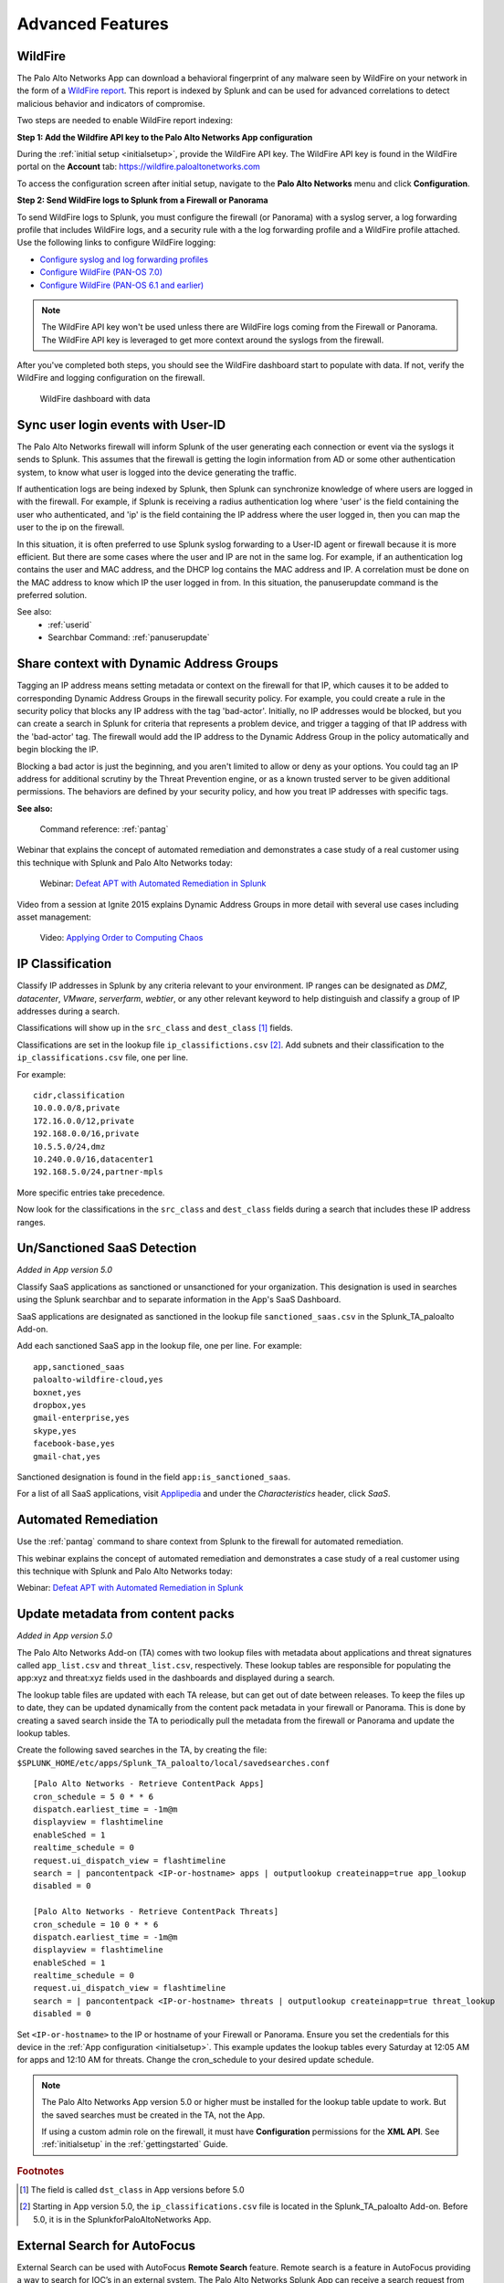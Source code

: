 .. _advancedfeatures:

Advanced Features
=================

.. _wildfire:

WildFire
--------

The Palo Alto Networks App can download a behavioral fingerprint of any
malware seen by WildFire on your network in the form of a `WildFire report`_.
This report is indexed by Splunk and can be used for advanced correlations
to detect malicious behavior and indicators of compromise.

Two steps are needed to enable WildFire report indexing:

**Step 1: Add the Wildfire API key to the Palo Alto Networks App configuration**

During the :ref:`initial setup <initialsetup>`, provide the WildFire API key.
The WildFire API key is found in the WildFire portal on the **Account** tab:
https://wildfire.paloaltonetworks.com

To access the configuration screen after initial setup, navigate to the **Palo
Alto Networks** menu and click **Configuration**.

.. image:: _static/configuration.png
   :width: 70%

**Step 2: Send WildFire logs to Splunk from a Firewall or Panorama**

To send WildFire logs to Splunk, you must configure the firewall (or
Panorama) with a syslog server, a log forwarding profile that includes
WildFire logs, and a security rule with a the log forwarding profile and a
WildFire profile attached. Use the following links to configure WildFire
logging:

* `Configure syslog and log forwarding profiles`_
* `Configure WildFire (PAN-OS 7.0)`_
* `Configure WildFire (PAN-OS 6.1 and earlier)`_

.. note:: The WildFire API key won't be used unless there are WildFire logs
   coming from the Firewall or Panorama. The WildFire API key is leveraged to
   get more context around the syslogs from the firewall.

After you've completed both steps, you should see the WildFire dashboard
start to populate with data. If not, verify the WildFire and logging
configuration on the firewall.

.. figure:: _static/wildfire_dashboard.png

   WildFire dashboard with data

.. _WildFire report:
   https://www.paloaltonetworks.com/documentation/70/wildfire/wf_admin/monitor-wildfire-activity/wildfire-analysis-reports-close-up.html
.. _Configure syslog and log forwarding profiles:
   https://www.paloaltonetworks.com/documentation/70/pan-os/pan-os/monitoring/configure-syslog-monitoring.html
.. _Configure WildFire (PAN-OS 7.0):
   https://www.paloaltonetworks.com/documentation/70/wildfire/wf_admin/submit-files-for-wildfire-analysis/forward-files-for-wildfire-analysis.html
.. _Configure WildFire (PAN-OS 6.1 and earlier):
   https://www.paloaltonetworks.com/documentation/61/wildfire/wf_admin/wildfire-cloud-file-analysis/forward-samples-to-the-wildfire-cloud.html
.. _Customize your WildFire logs further:
   https://www.paloaltonetworks.com/documentation/70/wildfire/wf_admin/monitor-wildfire-activity/configure-wildfire-submissions-log-settings.html

.. _syncuserid:

Sync user login events with User-ID
-----------------------------------

The Palo Alto Networks firewall will inform Splunk of the user generating
each connection or event via the syslogs it sends to Splunk.  This assumes
that the firewall is getting the login information from AD or some other
authentication system, to know what user is logged into the device
generating the traffic.

If authentication logs are being indexed by Splunk, then Splunk can synchronize
knowledge of where users are logged in with the firewall. For example, if
Splunk is receiving a radius authentication log where 'user' is the field
containing the user who authenticated, and 'ip' is the field containing the
IP address where the user logged in, then you can map the user to the ip on
the firewall.

In this situation, it is often preferred to use Splunk syslog forwarding to
a User-ID agent or firewall because it is more efficient.  But there are
some cases where the user and IP are not in the same log.  For example, if
an authentication log contains the user and MAC address, and the DHCP log
contains the MAC address and IP.  A correlation must be done on the MAC
address to know which IP the user logged in from. In this situation, the
panuserupdate command is the preferred solution.

See also:
  * :ref:`userid`
  * Searchbar Command: :ref:`panuserupdate`

.. _dag:

Share context with Dynamic Address Groups
-----------------------------------------

Tagging an IP address means setting metadata or context on the firewall for
that IP, which causes it to be added to corresponding Dynamic Address
Groups in the firewall security policy.  For example, you could create a
rule in the security policy that blocks any IP address with the tag
'bad-actor'. Initially, no IP addresses would be blocked, but you can
create a search in Splunk for criteria that represents a problem device,
and trigger a tagging of that IP address with the 'bad-actor' tag.  The
firewall would add the IP address to the Dynamic Address Group in the
policy automatically and begin blocking the IP.

Blocking a bad actor is just the beginning, and you aren't limited to allow
or deny as your options.  You could tag an IP address for additional
scrutiny by the Threat Prevention engine, or as a known trusted server to
be given additional permissions.  The behaviors are defined by your
security policy, and how you treat IP addresses with specific tags.

**See also:**

  Command reference: :ref:`pantag`

Webinar that explains the concept of automated remediation and demonstrates
a case study of a real customer using this technique with Splunk and Palo
Alto Networks today:

  Webinar: `Defeat APT with Automated Remediation in Splunk`_

Video from a session at Ignite 2015 explains Dynamic Address Groups in more
detail with several use cases including asset management:

  Video: `Applying Order to Computing Chaos`_

.. _Applying Order to Computing Chaos:
    https://www.youtube.com/watch?v=Kv0SR9KLDj4

.. _ipclassification:

IP Classification
-----------------

Classify IP addresses in Splunk by any criteria relevant to your environment.
IP ranges can be designated as `DMZ`, `datacenter`, `VMware`, `serverfarm`,
`webtier`, or any other relevant keyword to help distinguish and classify a
group of IP addresses during a search.

Classifications will show up in the ``src_class`` and ``dest_class`` [#f1]_ fields.

Classifications are set in the lookup file ``ip_classifictions.csv`` [#f2]_.
Add subnets and their classification to the ``ip_classifications.csv`` file, one
per line.

For example::

    cidr,classification
    10.0.0.0/8,private
    172.16.0.0/12,private
    192.168.0.0/16,private
    10.5.5.0/24,dmz
    10.240.0.0/16,datacenter1
    192.168.5.0/24,partner-mpls

More specific entries take precedence.

Now look for the classifications in the ``src_class`` and ``dest_class``
fields during a search that includes these IP address ranges.

.. _sanctioned_saas:

Un/Sanctioned SaaS Detection
----------------------------

*Added in App version 5.0*

Classify SaaS applications as sanctioned or unsanctioned for your
organization. This designation is used in searches using the Splunk searchbar
and to separate information in the App's SaaS Dashboard.

SaaS applications are designated as sanctioned in the lookup file
``sanctioned_saas.csv`` in the Splunk_TA_paloalto Add-on.

Add each sanctioned SaaS app in the lookup file, one per line.  For example::

    app,sanctioned_saas
    paloalto-wildfire-cloud,yes
    boxnet,yes
    dropbox,yes
    gmail-enterprise,yes
    skype,yes
    facebook-base,yes
    gmail-chat,yes

Sanctioned designation is found in the field ``app:is_sanctioned_saas``.

For a list of all SaaS applications, visit `Applipedia`_ and under the
`Characteristics` header, click `SaaS`.

.. _Applipedia: https://applipedia.paloaltonetworks.com/

.. _remediation:

Automated Remediation
---------------------

Use the :ref:`pantag` command to share context from Splunk to the firewall
for automated remediation.

This webinar explains the concept of automated remediation and demonstrates
a case study of a real customer using this technique with Splunk and Palo
Alto Networks today:

Webinar: `Defeat APT with Automated Remediation in Splunk`_

.. _Defeat APT with Automated Remediation in Splunk:
    https://www.paloaltonetworks.com/resources/webcasts/defeat-apts-improve-security-posture-real-time.html

.. _contentpack:

Update metadata from content packs
----------------------------------

*Added in App version 5.0*

The Palo Alto Networks Add-on (TA) comes with two lookup files with metadata
about applications and threat signatures called ``app_list.csv`` and
``threat_list.csv``, respectively. These lookup tables are responsible for
populating the app:xyz and threat:xyz fields used in the dashboards and
displayed during a search.

The lookup table files are updated with each TA release, but can get out of
date between releases. To keep the files up to date, they can be updated
dynamically from the content pack metadata in your firewall or Panorama.
This is done by creating a saved search inside the TA to periodically pull
the metadata from the firewall or Panorama and update the lookup tables.

Create the following saved searches in the TA, by creating the file:
``$SPLUNK_HOME/etc/apps/Splunk_TA_paloalto/local/savedsearches.conf``
::

    [Palo Alto Networks - Retrieve ContentPack Apps]
    cron_schedule = 5 0 * * 6
    dispatch.earliest_time = -1m@m
    displayview = flashtimeline
    enableSched = 1
    realtime_schedule = 0
    request.ui_dispatch_view = flashtimeline
    search = | pancontentpack <IP-or-hostname> apps | outputlookup createinapp=true app_lookup
    disabled = 0

    [Palo Alto Networks - Retrieve ContentPack Threats]
    cron_schedule = 10 0 * * 6
    dispatch.earliest_time = -1m@m
    displayview = flashtimeline
    enableSched = 1
    realtime_schedule = 0
    request.ui_dispatch_view = flashtimeline
    search = | pancontentpack <IP-or-hostname> threats | outputlookup createinapp=true threat_lookup
    disabled = 0

Set ``<IP-or-hostname>`` to the IP or hostname of your Firewall or Panorama.
Ensure you set the credentials for this device in the
:ref:`App configuration <initialsetup>`. This example updates the lookup
tables every Saturday at 12:05 AM for apps and 12:10 AM for threats.
Change the cron_schedule to your desired update schedule.

.. note:: The Palo Alto Networks App version 5.0 or higher must be installed for the
   lookup table update to work. But the saved searches must be created in
   the TA, not the App.

   If using a custom admin role on the firewall, it must have **Configuration**
   permissions for the **XML API**.  See :ref:`initialsetup` in the :ref:`gettingstarted`
   Guide.

.. rubric:: Footnotes

.. [#f1] The field is called ``dst_class`` in App versions before 5.0
.. [#f2] Starting in App version 5.0, the ``ip_classifications.csv`` file is located in the Splunk_TA_paloalto Add-on.  Before 5.0, it is in the SplunkforPaloAltoNetworks App.


.. _external_search_autofocus:

External Search for AutoFocus
-----------------------------

External Search can be used with AutoFocus **Remote Search** feature. Remote search is a feature in AutoFocus providing a way to search for IOC’s in an external system. The Palo Alto Networks Splunk App can receive a search request from AutoFocus and provide log events that match the search criteria.

.. note:: This feature is only available on Palo Alto Networks App and requires access to AutoFocus.

Setting up remote search and how to use it in AutoFocus is documented on the Palo Alto Networks Website and will not be covered here. The values needed in ``Step 3`` of the documentation are provided here along with the link to the documentation.

* `Setup AutoFocus remote search`_

* Values to be used in Step 3 of the doc
    System Type: ``Custom``

    Address: ``https://<SPLUNK SERVER>:8000/en-US/app/SplunkforPaloAltoNetworks/external_search?search=``

.. _Setup AutoFocus remote search:
   https://www.paloaltonetworks.com/documentation/autofocus/autofocus/autofocus_admin_guide/autofocus-search/set-up-remote-search

   
.. _external_search_log_link:

External Search for Log Link
----------------------------
Palo Alto Networks Firewall has a feature called Log Link, which allows you to cross launch into an external search from the Firewall UI. This feature can be used with the Palo Alto Networks Splunk App External Search page. 

.. note:: This feature is only available on Palo Alto Networks App and requires access to PAN-OS CLI.


.. _Palo Alto Networks Live:
  https://live.paloaltonetworks.com/t5/Configuration-Articles/How-does-the-Log-Link-Feature-Work/ta-p/52298

Example CLI command
::

  set deviceconfig system log-link Splunk.Dst url http://<SPLUNK SERVER>:8000/en-US/app/SplunkforPaloAltoNetworks/external_search?search=(dest_ip%20eq%20'{dst}')

Other possible fields to search
::

  (dest_ip%20eq%20'{dst}')
  (src_ip%20eq%20'{src}')
  (dest_port%20eq%20'{dport}')
  (src_port%20eq%20'{sport}')
  (protocol%20eq%20'{proto}')

.. _autofocus_export_list:

AutoFocus Export List
---------------------

With the Palo Alto Networks Splunk Add-on an AutoFocus export list can be added 
as a modular input in Splunk. The modular input utilizes AutoFocus's REST API 
to periodically sync an Export List from AutoFocus. The list of artifacts are 
stored in the KVStore and can be accessed via `inputlookup` macros. This data 
can then be used to correlate against other logs.

Two steps are needed to enable AutoFocus export list syncing:

**Step 1: Add the AutoFocus API key to the Add-on configuration**

During the :ref:`initial setup <initialsetup>`, provide the AutoFocus API key.
The AutoFocus API key is found in the AutoFocus portal on the **Settings** tab:
https://autofocus.paloaltonetworks.com

To access the configuration screen after initial setup, navigate to the **Palo
Alto Networks** menu and click **Configuration**.

.. image:: _static/configuration.png
   :width: 70%

**Step 2: Add AutoFocus Export List to Splunk from a Data Input**

* Learn more about `creating an Export List`_

To retrieve the export list from AutoFocus, you must configure a data input. From the Settings menu click on `Data Inputs`. Under Local inputs types select `AutoFocus Export List` and add a new list.  

Give your new data input a name by entering it in the ``Name`` field.

Set the name of your export list in the ``label`` field. This field must match the export list name from AutoFocus.

.. image:: _static/af_modinput.png
   :width: 70%

Verify the data is being synced by running a search ``| `pan_autofocus_export```

.. note:: A pipe is always needed in front of the macro in order to turn the lookup.

.. _creating an Export List:
   https://www.paloaltonetworks.com/documentation/70/wildfire/wf_admin/monitor-wildfire-activity/wildfire-analysis-reports-close-up.html`

**Macros**
There are several new macros that can be used to correlate a search with the artifacts imported from the AutoFocus Export List.

```| pan_autofocus_export``` - A macro to search on all export lists. This will return all entries from all AutoFocus inputs. 

The remaining macros requires one argument. Set the ``label`` of the export list you want to search against. Each macro is separated by the artifact types. 

```pan_autofocus_export_dns(label)```

```pan_autofocus_export_connection(label)```

```pan_autofocus_export_registry(label)``` 

```pan_autofocus_export_file(label)```

```pan_autofocus_export_process(label)```